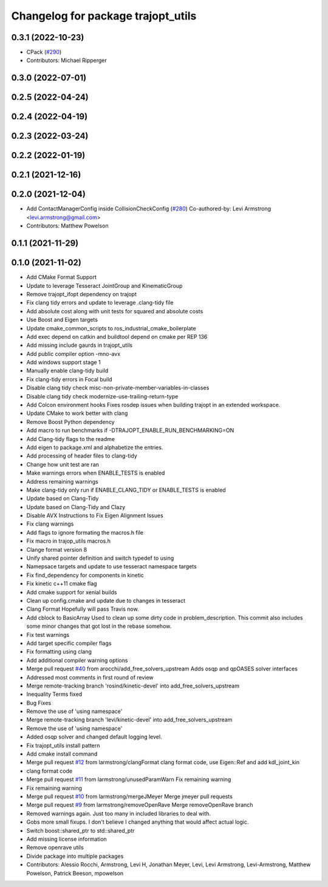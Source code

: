 ^^^^^^^^^^^^^^^^^^^^^^^^^^^^^^^^^^^
Changelog for package trajopt_utils
^^^^^^^^^^^^^^^^^^^^^^^^^^^^^^^^^^^

0.3.1 (2022-10-23)
------------------
* CPack (`#290 <https://github.com/tesseract-robotics/trajopt/issues/290>`_)
* Contributors: Michael Ripperger

0.3.0 (2022-07-01)
------------------

0.2.5 (2022-04-24)
------------------

0.2.4 (2022-04-19)
------------------

0.2.3 (2022-03-24)
------------------

0.2.2 (2022-01-19)
------------------

0.2.1 (2021-12-16)
------------------

0.2.0 (2021-12-04)
------------------
* Add ContactManagerConfig inside CollisionCheckConfig (`#280 <https://github.com/tesseract-robotics/trajopt/issues/280>`_)
  Co-authored-by: Levi Armstrong <levi.armstrong@gmail.com>
* Contributors: Matthew Powelson

0.1.1 (2021-11-29)
------------------

0.1.0 (2021-11-02)
------------------
* Add CMake Format Support
* Update to leverage Tesseract JointGroup and KinematicGroup
* Remove trajopt_ifopt dependency on trajopt
* Fix clang tidy errors and update to leverage .clang-tidy file
* Add absolute cost along with unit tests for squared and absolute costs
* Use Boost and Eigen targets
* Update cmake_common_scripts to ros_industrial_cmake_boilerplate
* Add exec depend on catkin and buildtool depend on cmake per REP 136
* Add missing include gaurds in trajopt_utils
* Add public compiler option -mno-avx
* Add windows support stage 1
* Manually enable clang-tidy build
* Fix clang-tidy errors in Focal build
* Disable clang tidy check misc-non-private-member-variables-in-classes
* Disable clang tidy check modernize-use-trailing-return-type
* Add Colcon environment hooks
  Fixes rosdep issues when building trajopt in an extended workspace.
* Update CMake to work better with clang
* Remove Boost Python dependency
* Add macro to run benchmarks if -DTRAJOPT_ENABLE_RUN_BENCHMARKING=ON
* Add Clang-tidy flags to the readme
* Add eigen to package.xml
  and alphabetize the entries.
* Add processing of header files to clang-tidy
* Change how unit test are ran
* Make warnings errors when ENABLE_TESTS is enabled
* Address remaining warnings
* Make clang-tidy only run if ENABLE_CLANG_TIDY or ENABLE_TESTS is enabled
* Update based on Clang-Tidy
* Update based on Clang-Tidy and Clazy
* Disable AVX Instructions to Fix Eigen Alignment Issues
* Fix clang warnings
* Add flags to ignore formating the macros.h file
* Fix macro in trajop_utils macros.h
* Clange format version 8
* Unify shared pointer definition and switch typedef to using
* Namepsace targets and update to use tesseract namespace targets
* Fix find_dependency for components in kinetic
* Fix kinetic c++11 cmake flag
* Add cmake support for xenial builds
* Clean up config.cmake and update due to changes in tesseract
* Clang Format
  Hopefully will pass Travis now.
* Add cblock to BasicArray
  Used to clean up some dirty code in problem_description. This commit also includes some minor changes that got lost in the rebase somehow.
* Fix test warnings
* Add target specific compiler flags
* Fix formatting using clang
* Add additional compiler warning options
* Merge pull request `#40 <https://github.com/tesseract-robotics/trajopt/issues/40>`_ from arocchi/add_free_solvers_upstream
  Adds osqp and qpOASES solver interfaces
* Addressed most comments in first round of review
* Merge remote-tracking branch 'rosind/kinetic-devel' into add_free_solvers_upstream
* Inequality Terms fixed
* Bug Fixes
* Remove the use of 'using namespace'
* Merge remote-tracking branch 'levi/kinetic-devel' into add_free_solvers_upstream
* Remove the use of 'using namespace'
* Added osqp solver and changed default logging level.
* Fix trajopt_utils install pattern
* Add cmake install command
* Merge pull request `#12 <https://github.com/tesseract-robotics/trajopt/issues/12>`_ from larmstrong/clangFormat
  clang format code, use Eigen::Ref and add kdl_joint_kin
* clang format code
* Merge pull request `#11 <https://github.com/tesseract-robotics/trajopt/issues/11>`_ from larmstrong/unusedParamWarn
  Fix remaining warning
* Fix remaining warning
* Merge pull request `#10 <https://github.com/tesseract-robotics/trajopt/issues/10>`_ from larmstrong/mergeJMeyer
  Merge jmeyer pull requests
* Merge pull request `#9 <https://github.com/tesseract-robotics/trajopt/issues/9>`_ from larmstrong/removeOpenRave
  Merge removeOpenRave branch
* Removed warnings again. Just too many in included libraries to deal with.
* Gobs more small fixups. I don't believe I changed anything that would affect actual logic.
* Switch boost::shared_ptr to std::shared_ptr
* Add missing license information
* Remove openrave utils
* Divide package into multiple packages
* Contributors: Alessio Rocchi, Armstrong, Levi H, Jonathan Meyer, Levi, Levi Armstrong, Levi-Armstrong, Matthew Powelson, Patrick Beeson, mpowelson
